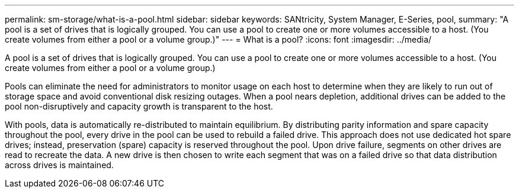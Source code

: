 ---
permalink: sm-storage/what-is-a-pool.html
sidebar: sidebar
keywords: SANtricity, System Manager, E-Series, pool,
summary: "A pool is a set of drives that is logically grouped. You can use a pool to create one or more volumes accessible to a host. (You create volumes from either a pool or a volume group.)"
---
= What is a pool?
:icons: font
:imagesdir: ../media/

[.lead]
A pool is a set of drives that is logically grouped. You can use a pool to create one or more volumes accessible to a host. (You create volumes from either a pool or a volume group.)

Pools can eliminate the need for administrators to monitor usage on each host to determine when they are likely to run out of storage space and avoid conventional disk resizing outages. When a pool nears depletion, additional drives can be added to the pool non-disruptively and capacity growth is transparent to the host.

With pools, data is automatically re-distributed to maintain equilibrium. By distributing parity information and spare capacity throughout the pool, every drive in the pool can be used to rebuild a failed drive. This approach does not use dedicated hot spare drives; instead, preservation (spare) capacity is reserved throughout the pool. Upon drive failure, segments on other drives are read to recreate the data. A new drive is then chosen to write each segment that was on a failed drive so that data distribution across drives is maintained.
